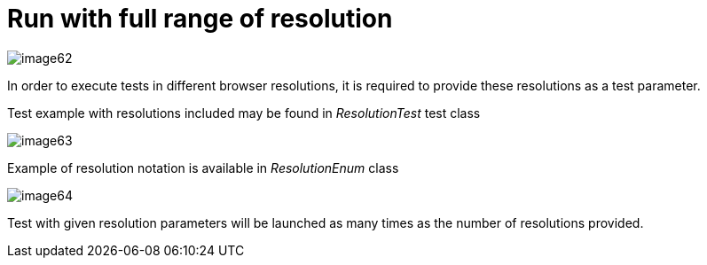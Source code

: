 = Run with full range of resolution

image::images/image62.png[]

In order to execute tests in different browser resolutions, it is required to provide these resolutions as a test parameter.

Test example with resolutions included may be found in _ResolutionTest_ test class

image::images/image63.png[]

Example of resolution notation is available in _ResolutionEnum_ class

image::images/image64.png[]

Test with given resolution parameters will be launched as many times as the number of resolutions provided.
